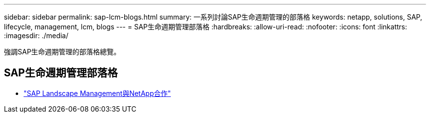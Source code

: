 ---
sidebar: sidebar 
permalink: sap-lcm-blogs.html 
summary: 一系列討論SAP生命週期管理的部落格 
keywords: netapp, solutions, SAP, lifecycle, management, lcm, blogs 
---
= SAP生命週期管理部落格
:hardbreaks:
:allow-uri-read: 
:nofooter: 
:icons: font
:linkattrs: 
:imagesdir: ./media/


[role="lead"]
強調SAP生命週期管理的部落格總覽。



== SAP生命週期管理部落格

* link:https://blogs.sap.com/2021/10/27/whitepaper-sap-landscape-management-with-netapp/["SAP Landscape Management與NetApp合作"]

